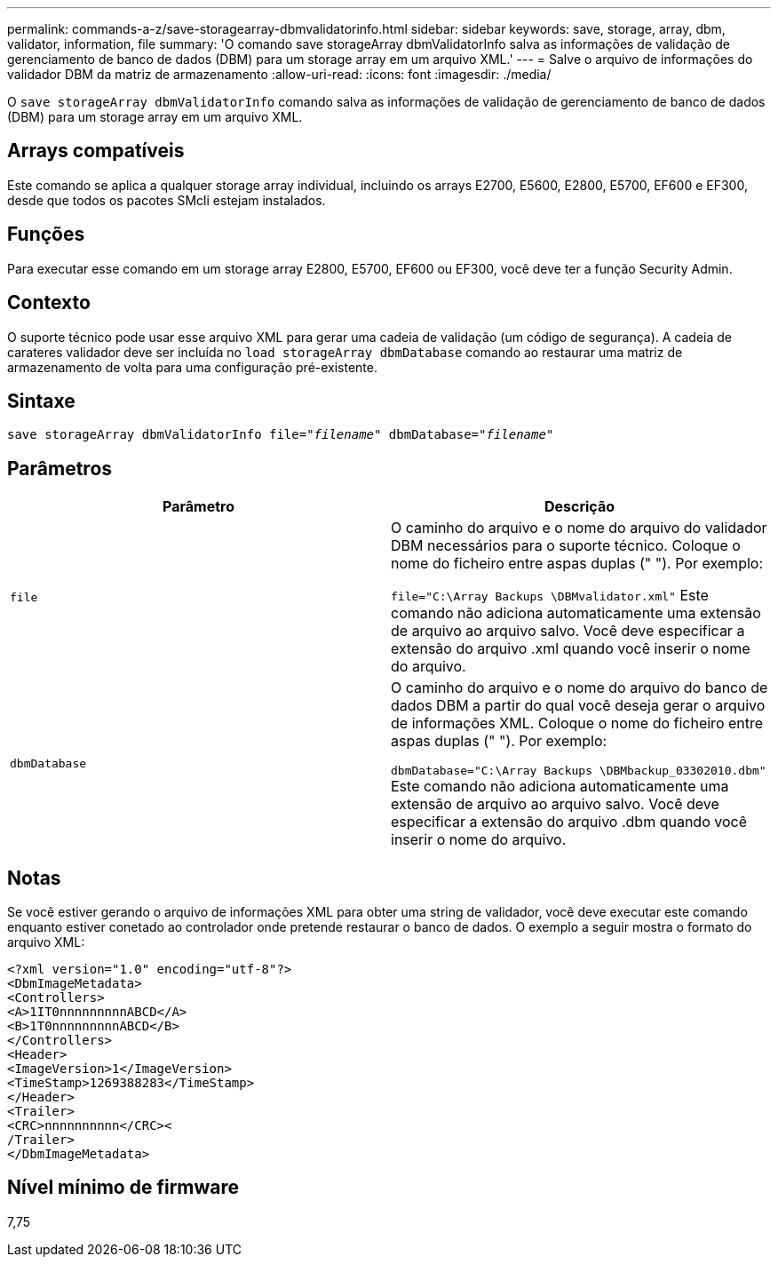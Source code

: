 ---
permalink: commands-a-z/save-storagearray-dbmvalidatorinfo.html 
sidebar: sidebar 
keywords: save, storage, array, dbm, validator, information, file 
summary: 'O comando save storageArray dbmValidatorInfo salva as informações de validação de gerenciamento de banco de dados (DBM) para um storage array em um arquivo XML.' 
---
= Salve o arquivo de informações do validador DBM da matriz de armazenamento
:allow-uri-read: 
:icons: font
:imagesdir: ./media/


[role="lead"]
O `save storageArray dbmValidatorInfo` comando salva as informações de validação de gerenciamento de banco de dados (DBM) para um storage array em um arquivo XML.



== Arrays compatíveis

Este comando se aplica a qualquer storage array individual, incluindo os arrays E2700, E5600, E2800, E5700, EF600 e EF300, desde que todos os pacotes SMcli estejam instalados.



== Funções

Para executar esse comando em um storage array E2800, E5700, EF600 ou EF300, você deve ter a função Security Admin.



== Contexto

O suporte técnico pode usar esse arquivo XML para gerar uma cadeia de validação (um código de segurança). A cadeia de carateres validador deve ser incluída no `load storageArray dbmDatabase` comando ao restaurar uma matriz de armazenamento de volta para uma configuração pré-existente.



== Sintaxe

[listing, subs="+macros"]
----
save storageArray dbmValidatorInfo file=pass:quotes["_filename_"] dbmDatabase=pass:quotes["_filename_"]
----


== Parâmetros

[cols="2*"]
|===
| Parâmetro | Descrição 


 a| 
`file`
 a| 
O caminho do arquivo e o nome do arquivo do validador DBM necessários para o suporte técnico. Coloque o nome do ficheiro entre aspas duplas (" "). Por exemplo:

`file="C:\Array Backups \DBMvalidator.xml"` Este comando não adiciona automaticamente uma extensão de arquivo ao arquivo salvo. Você deve especificar a extensão do arquivo .xml quando você inserir o nome do arquivo.



 a| 
`dbmDatabase`
 a| 
O caminho do arquivo e o nome do arquivo do banco de dados DBM a partir do qual você deseja gerar o arquivo de informações XML. Coloque o nome do ficheiro entre aspas duplas (" "). Por exemplo:

`dbmDatabase="C:\Array Backups \DBMbackup_03302010.dbm"` Este comando não adiciona automaticamente uma extensão de arquivo ao arquivo salvo. Você deve especificar a extensão do arquivo .dbm quando você inserir o nome do arquivo.

|===


== Notas

Se você estiver gerando o arquivo de informações XML para obter uma string de validador, você deve executar este comando enquanto estiver conetado ao controlador onde pretende restaurar o banco de dados. O exemplo a seguir mostra o formato do arquivo XML:

[listing]
----
<?xml version="1.0" encoding="utf-8"?>
<DbmImageMetadata>
<Controllers>
<A>1IT0nnnnnnnnnABCD</A>
<B>1T0nnnnnnnnnABCD</B>
</Controllers>
<Header>
<ImageVersion>1</ImageVersion>
<TimeStamp>1269388283</TimeStamp>
</Header>
<Trailer>
<CRC>nnnnnnnnnn</CRC><
/Trailer>
</DbmImageMetadata>
----


== Nível mínimo de firmware

7,75
